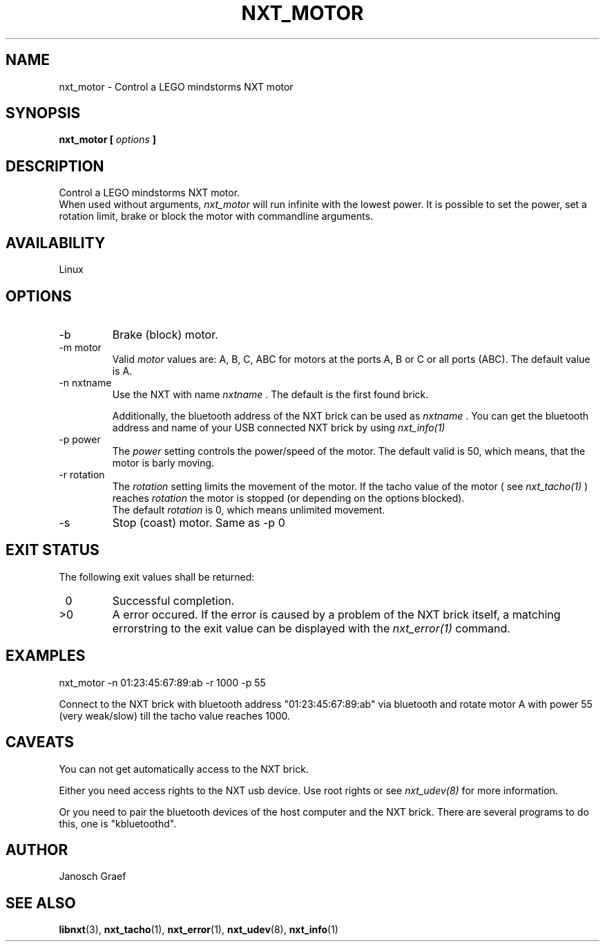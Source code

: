 .\" This manpage is free software; the Free Software Foundation
.\" gives unlimited permission to copy, distribute and modify it.
.\" 
.\"
.\" Process this file with
.\" groff -man -Tascii nxt_motor.1
.\"
.TH NXT_MOTOR 1 "JUNE 2008" Linux "User Manuals"
.SH NAME
nxt_motor \- Control a LEGO mindstorms NXT motor
.SH SYNOPSIS
.B nxt_motor [
.I options
.B ]
.SH DESCRIPTION
Control a LEGO mindstorms NXT motor.
.br
When used without arguments, 
.I nxt_motor 
will run infinite with the lowest power.
It is possible to set the power, set a rotation limit, brake or block the motor 
with commandline arguments.
.SH AVAILABILITY 
Linux
.SH OPTIONS
.IP -b
Brake (block) motor.
.IP "-m motor"
Valid 
.I motor
values are: A, B, C, ABC for motors at the ports A, B or C or all ports (ABC). 
The default value is A.
.IP "-n nxtname"
Use the NXT with name 
.I "nxtname" 
\&. The default is the first found brick. 
.sp
Additionally, the bluetooth address of the NXT brick can be used as
.I nxtname
\&. You can get the bluetooth address and name of your USB connected
NXT brick by using
.I nxt_info(1)
.IP "-p power"
The 
.I power
setting controls the power/speed of the motor. The default valid is 50, which
means, that the motor is barly moving.
.IP "-r rotation"
The 
.I rotation
setting limits the movement of the motor. If the tacho value of the motor ( see
.I nxt_tacho(1)
) reaches 
.I rotation
the motor is stopped (or depending on the options blocked).
.br
The default 
.I rotation
is 0, which means unlimited movement.
.IP -s
Stop (coast) motor. Same as -p 0
.SH EXIT STATUS
.LP
The following exit values shall be returned:
.TP 7
\ 0
Successful completion.
.TP 7
>0
A error occured. If the error is caused by a problem of the NXT brick itself, 
a matching errorstring to the exit value can be displayed with the 
.I nxt_error(1) 
command.
.sp
.SH EXAMPLES
nxt_motor -n 01:23:45:67:89:ab -r 1000 -p 55
.LP
Connect to the NXT brick with bluetooth address "01:23:45:67:89:ab" via 
bluetooth and rotate motor A with power 55 (very weak/slow) till the tacho 
value reaches 1000.
.SH CAVEATS
You can not get automatically access to the NXT brick.

Either you need access rights to the NXT usb device. Use root rights or see  
.I nxt_udev(8) 
for more information.

Or you need to pair the bluetooth devices of the host computer and the 
NXT brick. There are several programs to do this, one is 
"kbluetoothd".
.SH AUTHOR
Janosch Graef
.\" man page author: J. "MUFTI" Scheurich (IITS Universitaet Stuttgart)
.SH "SEE ALSO"
.BR libnxt (3), 
.BR nxt_tacho (1),
.BR nxt_error (1),
.BR nxt_udev (8),
.BR nxt_info (1)

